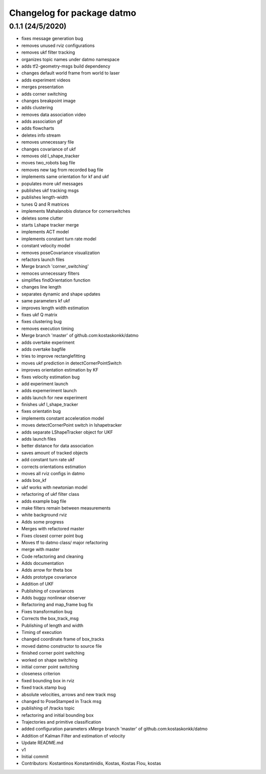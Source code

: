 ^^^^^^^^^^^^^^^^^^^^^^^^^^^
Changelog for package datmo
^^^^^^^^^^^^^^^^^^^^^^^^^^^

0.1.1 (24/5/2020)
-----------
* fixes message generation bug
* removes unused rviz configurations
* removes ukf filter tracking
* organizes topic names under datmo namespace
* adds tf2-geometry-msgs build dependency
* changes default world frame from world to laser
* adds experiment videos
* merges presentation
* adds corner switching
* changes breakpoint image
* adds clustering
* removes data association video
* adds association gif
* adds flowcharts
* deletes info stream
* removes unnecessary file
* changes covariance of ukf
* removes old l_shape_tracker
* moves two_robots bag file
* removes new tag from recorded bag file
* implements same orientation for kf and ukf
* populates more ukf messages
* publishes ukf tracking msgs
* publishes length-width
* tunes Q and R matrices
* implements Mahalanobis distance for cornerswitches
* deletes some clutter
* starts Lshape tracker merge
* implements ACT model
* implements constant turn rate model
* constant velocity model
* removes poseCovariance visualization
* refactors launch files
* Merge branch 'corner_switching'
* remoces unnecessary filters
* simplifies findOrientation function
* changes line length
* separates dynamic and shape updates
* same parameters kf ukf
* improves length width estimation
* fixes ukf Q matrix
* fixes clustering bug
* removes execution timing
* Merge branch 'master' of github.com:kostaskonkk/datmo
* adds overtake experiment
* adds overtake bagfile
* tries to improve rectanglefitting
* moves ukf prediction in detectCornerPointSwitch
* improves orientation estimation by KF
* fixes velocity estimation bug
* add experiment launch
* adds expemeriment launch
* adds launch for new experiment
* finishes ukf l_shape_tracker
* fixes orientatin bug
* implements constant acceleration model
* moves detectCornerPoint switch in lshapetracker
* adds separate LShapeTracker object for UKF
* adds launch files
* better distance for data association
* saves amount of tracked objects
* add constant turn rate ukf
* corrects orientations estimation
* moves all rviz configs in datmo
* adds box_kf
* ukf works with newtonian model
* refactoring of ukf filter class
* adds example bag file
* make filters remain between measurements
* white background rviz
* Adds some progress
* Merges with refactored master
* Fixes closest corner point bug
* Moves tf to datmo class/ major refactoring
* merge with master
* Code refactoring and cleaning
* Adds documentation
* Adds arrow for theta box
* Adds prototype covariance
* Addition of UKF
* Publishing of covariances
* Adds buggy nonlinear observer
* Refactoring and map_frame bug fix
* Fixes transformation bug
* Corrects the box_track_msg
* Publishing of length and width
* Timing of execution
* changed coordinate frame of box_tracks
* moved datmo constructor to source file
* finished corner point switching
* worked on shape switching
* initial corner point switching
* closeness criterion
* fixed bounding box in rviz
* fixed track.stamp bug
* absolute velocities, arrows and new track msg
* changed to PoseStamped in Track msg
* publishing of /tracks topic
* refactoring and initial bounding box
* Trajectories and primitive classification
* added configuration parameters
  xMerge branch 'master' of github.com:kostaskonkk/datmo
* Addition of Kalman Filter and estimation of velocity
* Update README.md
* v1
* Initial commit
* Contributors: Kostantinos Konstantinidis, Kostas, Kostas Flou, kostas
